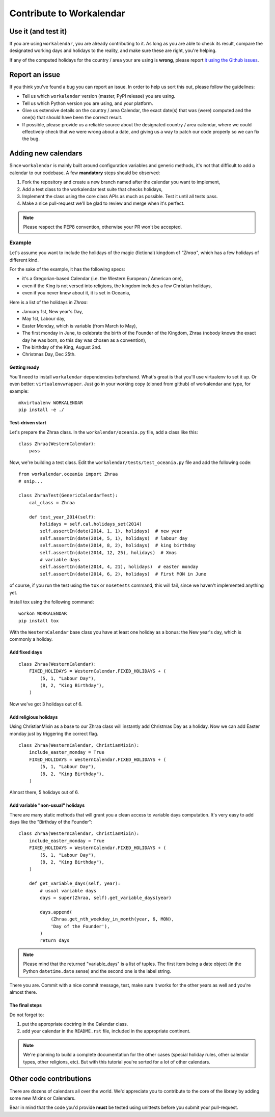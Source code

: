 =========================
Contribute to Workalendar
=========================

Use it (and test it)
====================

If you are using ``workalendar``, you are already contributing to it. As long
as you are able to check its result, compare the designated working days and
holidays to the reality, and make sure these are right, you're helping.

If any of the computed holidays for the country / area your are using is
**wrong**, please report
`it using the Github issues <https://github.com/novapost/workalendar/issues>`_.

Report an issue
===============

If you think you've found a bug you can report an issue. In order to help us
sort this out, please follow the guidelines:

* Tell us which ``workalendar`` version (master, PyPI release) you are using.
* Tell us which Python version you are using, and your platform.
* Give us extensive details on the country / area Calendar, the exact date(s) that was (were) computed and the one(s) that should have been the correct result.
* If possible, please provide us a reliable source about the designated country / area calendar, where we could effectively check that we were wrong about a date, and giving us a way to patch our code properly so we can fix the bug.


Adding new calendars
====================

Since ``workalendar`` is mainly built around configuration variables and generic
methods, it's not that difficult to add a calendar to our codebase. A few
**mandatory** steps should be observed:

1. Fork the repository and create a new branch named after the calendar you want to implement,
2. Add a test class to the workalendar test suite that checks holidays,
3. Implement the class using the core class APIs as much as possible. Test it until all tests pass.
4. Make a nice pull-request we'll be glad to review and merge when it's perfect.

.. note::

    Please respect the PEP8 convention, otherwise your PR won't be accepted.

Example
-------

Let's assume you want to include the holidays of the magic (fictional) kingdom
of *"Zhraa"*, which has a few holidays of different kind.

For the sake of the example, it has the following specs:

* it's a Gregorian-based Calendar (i.e. the Western European / American one),
* even if the King is not versed into religions, the kingdom includes a few Christian holidays,
* even if you never knew about it, it is set in Oceania,

Here is a list of the holidays in *Zhraa*:

* January 1st, New year's Day,
* May 1st, Labour day,
* Easter Monday, which is variable (from March to May),
* The first monday in June, to celebrate the birth of the Founder of the Kingdom, Zhraa (nobody knows the exact day he was born, so this day was chosen as a convention),
* The birthday of the King, August 2nd.
* Christmas Day, Dec 25th.


Getting ready
#############

You'll need to install ``workalendar`` dependencies beforehand. What's great is
that you'll use virtualenv to set it up. Or even better: ``virtualenvwrapper``.
Just go in your working copy (cloned from github) of workalendar and type, for
example::

    mkvirtualenv WORKALENDAR
    pip install -e ./


Test-driven start
#################


Let's prepare the Zhraa class. In the ``workalendar/oceania.py`` file, add
a class like this::

    class Zhraa(WesternCalendar):
        pass


Now, we're building a test class. Edit the ``workalendar/tests/test_oceania.py``
file and add the following code::

    from workalendar.oceania import Zhraa
    # snip...

    class ZhraaTest(GenericCalendarTest):
        cal_class = Zhraa

        def test_year_2014(self):
            holidays = self.cal.holidays_set(2014)
            self.assertIn(date(2014, 1, 1), holidays)  # new year
            self.assertIn(date(2014, 5, 1), holidays)  # labour day
            self.assertIn(date(2014, 8, 2), holidays)  # king birthday
            self.assertIn(date(2014, 12, 25), holidays)  # Xmas
            # variable days
            self.assertIn(date(2014, 4, 21), holidays)  # easter monday
            self.assertIn(date(2014, 6, 2), holidays)  # First MON in June

of course, if you run the test using the ``tox`` or ``nosetests`` command,
this will fail, since we haven't implemented anything yet.

Install tox using the following command::

    workon WORKALENDAR
    pip install tox

With the ``WesternCalendar`` base class you have at least one holiday as a
bonus: the New year's day, which is commonly a holiday.

Add fixed days
##############

::

    class Zhraa(WesternCalendar):
        FIXED_HOLIDAYS = WesternCalendar.FIXED_HOLIDAYS + (
            (5, 1, "Labour Day"),
            (8, 2, "King Birthday"),
        )

Now we've got 3 holidays out of 6.

Add religious holidays
######################

Using ChristianMixin as a base to our Zhraa class will instantly add Christmas
Day as a holiday. Now we can add Easter monday just by triggering the correct
flag.

::

    class Zhraa(WesternCalendar, ChristianMixin):
        include_easter_monday = True
        FIXED_HOLIDAYS = WesternCalendar.FIXED_HOLIDAYS + (
            (5, 1, "Labour Day"),
            (8, 2, "King Birthday"),
        )

Almost there, 5 holidays out of 6.

Add variable "non-usual" holidays
#################################

There are many static methods that will grant you a clean access to variable
days computation. It's very easy to add days like the "Birthday of the Founder"::


    class Zhraa(WesternCalendar, ChristianMixin):
        include_easter_monday = True
        FIXED_HOLIDAYS = WesternCalendar.FIXED_HOLIDAYS + (
            (5, 1, "Labour Day"),
            (8, 2, "King Birthday"),
        )

        def get_variable_days(self, year):
            # usual variable days
            days = super(Zhraa, self).get_variable_days(year)

            days.append(
                (Zhraa.get_nth_weekday_in_month(year, 6, MON),
                'Day of the Founder'),
            )
            return days

.. note::

    Please mind that the returned "variable_days" is a list of tuples. The first
    item being a date object (in the Python ``datetime.date`` sense) and the
    second one is the label string.


There you are. Commit with a nice commit message, test, make sure it works for
the other years as well and you're almost there.

The final steps
###############

Do not forget to:

1. put the appropriate doctring in the Calendar class.
2. add your calendar in the ``README.rst`` file, included in the appropriate continent.

.. note::

    We're planning to build a complete documentation for the other cases
    (special holiday rules, other calendar types, other religions, etc). But
    with this tutorial you're sorted for a lot of other calendars.


Other code contributions
========================

There are dozens of calendars all over the world. We'd appreciate you to
contribute to the core of the library by adding some new Mixins or Calendars.

Bear in mind that the code you'd provide **must** be tested using unittests
before you submit your pull-request.
